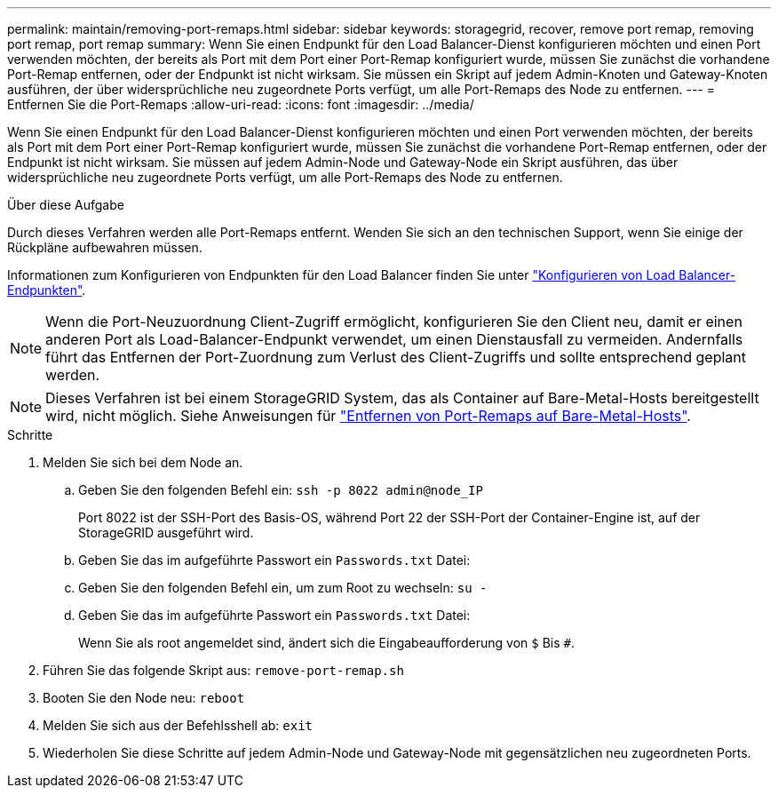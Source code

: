 ---
permalink: maintain/removing-port-remaps.html 
sidebar: sidebar 
keywords: storagegrid, recover, remove port remap, removing port remap, port remap 
summary: Wenn Sie einen Endpunkt für den Load Balancer-Dienst konfigurieren möchten und einen Port verwenden möchten, der bereits als Port mit dem Port einer Port-Remap konfiguriert wurde, müssen Sie zunächst die vorhandene Port-Remap entfernen, oder der Endpunkt ist nicht wirksam. Sie müssen ein Skript auf jedem Admin-Knoten und Gateway-Knoten ausführen, der über widersprüchliche neu zugeordnete Ports verfügt, um alle Port-Remaps des Node zu entfernen. 
---
= Entfernen Sie die Port-Remaps
:allow-uri-read: 
:icons: font
:imagesdir: ../media/


[role="lead"]
Wenn Sie einen Endpunkt für den Load Balancer-Dienst konfigurieren möchten und einen Port verwenden möchten, der bereits als Port mit dem Port einer Port-Remap konfiguriert wurde, müssen Sie zunächst die vorhandene Port-Remap entfernen, oder der Endpunkt ist nicht wirksam. Sie müssen auf jedem Admin-Node und Gateway-Node ein Skript ausführen, das über widersprüchliche neu zugeordnete Ports verfügt, um alle Port-Remaps des Node zu entfernen.

.Über diese Aufgabe
Durch dieses Verfahren werden alle Port-Remaps entfernt. Wenden Sie sich an den technischen Support, wenn Sie einige der Rückpläne aufbewahren müssen.

Informationen zum Konfigurieren von Endpunkten für den Load Balancer finden Sie unter link:../admin/configuring-load-balancer-endpoints.html["Konfigurieren von Load Balancer-Endpunkten"].


NOTE: Wenn die Port-Neuzuordnung Client-Zugriff ermöglicht, konfigurieren Sie den Client neu, damit er einen anderen Port als Load-Balancer-Endpunkt verwendet, um einen Dienstausfall zu vermeiden. Andernfalls führt das Entfernen der Port-Zuordnung zum Verlust des Client-Zugriffs und sollte entsprechend geplant werden.


NOTE: Dieses Verfahren ist bei einem StorageGRID System, das als Container auf Bare-Metal-Hosts bereitgestellt wird, nicht möglich. Siehe Anweisungen für link:removing-port-remaps-on-bare-metal-hosts.html["Entfernen von Port-Remaps auf Bare-Metal-Hosts"].

.Schritte
. Melden Sie sich bei dem Node an.
+
.. Geben Sie den folgenden Befehl ein: `ssh -p 8022 admin@node_IP`
+
Port 8022 ist der SSH-Port des Basis-OS, während Port 22 der SSH-Port der Container-Engine ist, auf der StorageGRID ausgeführt wird.

.. Geben Sie das im aufgeführte Passwort ein `Passwords.txt` Datei:
.. Geben Sie den folgenden Befehl ein, um zum Root zu wechseln: `su -`
.. Geben Sie das im aufgeführte Passwort ein `Passwords.txt` Datei:
+
Wenn Sie als root angemeldet sind, ändert sich die Eingabeaufforderung von `$` Bis `#`.



. Führen Sie das folgende Skript aus: `remove-port-remap.sh`
. Booten Sie den Node neu: `reboot`
. Melden Sie sich aus der Befehlsshell ab: `exit`
. Wiederholen Sie diese Schritte auf jedem Admin-Node und Gateway-Node mit gegensätzlichen neu zugeordneten Ports.

